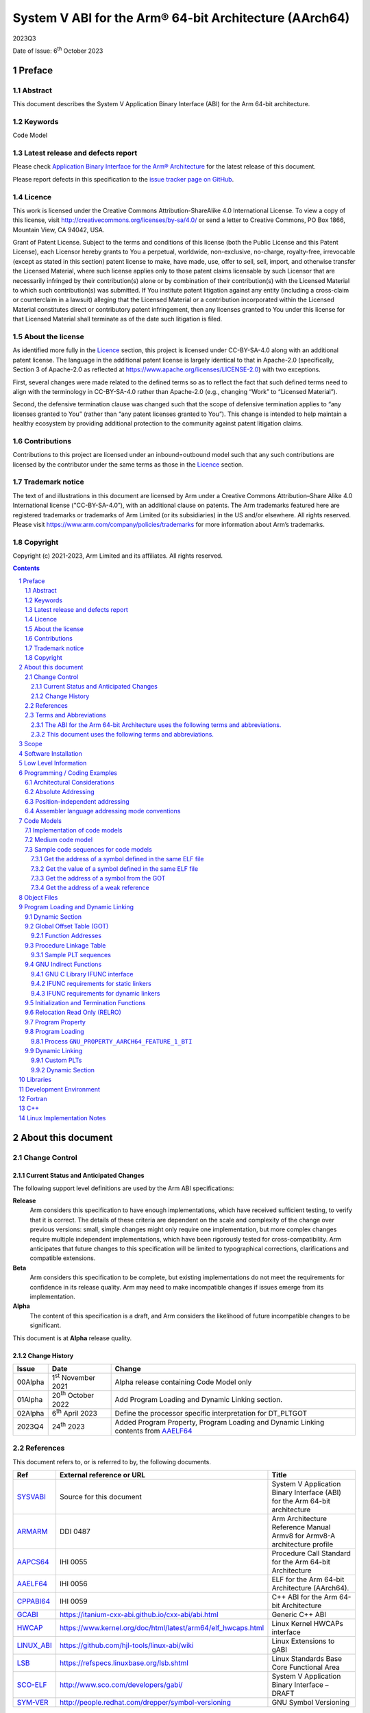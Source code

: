 ..
   Copyright (c) 2021-2023, Arm Limited and its affiliates.  All rights reserved.
   CC-BY-SA-4.0 AND Apache-Patent-License
   See LICENSE file for details

.. |release| replace:: 2023Q3
.. |date-of-issue| replace:: 6\ :sup:`th` October 2023
.. |copyright-date| replace:: 2021-2023
.. |footer| replace:: Copyright © |copyright-date|, Arm Limited and its
                      affiliates. All rights reserved.

.. _ARMARM: https://developer.arm.com/documentation/ddi0487/latest
.. _AAPCS64: https://github.com/ARM-software/abi-aa/releases
.. _AAELF64: https://github.com/ARM-software/abi-aa/releases
.. _CPPABI64: https://developer.arm.com/docs/ihi0059/latest
.. _GCABI: https://itanium-cxx-abi.github.io/cxx-abi/abi.html
.. _LINUX_ABI: https://github.com/hjl-tools/linux-abi/wiki
.. _HWCAP: https://www.kernel.org/doc/html/latest/arm64/elf_hwcaps.html
.. _LSB: https://refspecs.linuxfoundation.org/LSB_5.0.0/LSB-Core-generic/LSB-Core-generic/book1.html
.. _SCO-ELF: http://www.sco.com/developers/gabi
.. _SYM-VER: http://www.akkadia.org/drepper/symbol-versioning
.. _SYSVABI: https://github.com/ARM-software/abi-aa/releases
.. _TLSDESC: http://www.fsfla.org/~lxoliva/writeups/TLS/paper-lk2006.pdf

System V ABI for the Arm® 64-bit Architecture (AArch64)
*******************************************************

.. class:: version

|release|

.. class:: issued

Date of Issue: |date-of-issue|

.. class:: logo

.. image::  Arm_logo_blue_RGB.svg
   :scale: 30%

.. section-numbering::

.. raw:: pdf

   PageBreak oneColumn

Preface
=======

Abstract
--------

This document describes the System V Application Binary Interface
(ABI) for the Arm 64-bit architecture.

Keywords
--------

Code Model

Latest release and defects report
---------------------------------

Please check `Application Binary Interface for the Arm® Architecture
<https://github.com/ARM-software/abi-aa>`_ for the latest
release of this document.

Please report defects in this specification to the `issue tracker page
on GitHub
<https://github.com/ARM-software/abi-aa/issues>`_.

Licence
-------

This work is licensed under the Creative Commons
Attribution-ShareAlike 4.0 International License. To view a copy of
this license, visit http://creativecommons.org/licenses/by-sa/4.0/ or
send a letter to Creative Commons, PO Box 1866, Mountain View, CA
94042, USA.

Grant of Patent License. Subject to the terms and conditions of this
license (both the Public License and this Patent License), each
Licensor hereby grants to You a perpetual, worldwide, non-exclusive,
no-charge, royalty-free, irrevocable (except as stated in this
section) patent license to make, have made, use, offer to sell, sell,
import, and otherwise transfer the Licensed Material, where such
license applies only to those patent claims licensable by such
Licensor that are necessarily infringed by their contribution(s) alone
or by combination of their contribution(s) with the Licensed Material
to which such contribution(s) was submitted. If You institute patent
litigation against any entity (including a cross-claim or counterclaim
in a lawsuit) alleging that the Licensed Material or a contribution
incorporated within the Licensed Material constitutes direct or
contributory patent infringement, then any licenses granted to You
under this license for that Licensed Material shall terminate as of
the date such litigation is filed.

About the license
-----------------

As identified more fully in the Licence_ section, this project
is licensed under CC-BY-SA-4.0 along with an additional patent
license.  The language in the additional patent license is largely
identical to that in Apache-2.0 (specifically, Section 3 of Apache-2.0
as reflected at https://www.apache.org/licenses/LICENSE-2.0) with two
exceptions.

First, several changes were made related to the defined terms so as to
reflect the fact that such defined terms need to align with the
terminology in CC-BY-SA-4.0 rather than Apache-2.0 (e.g., changing
“Work” to “Licensed Material”).

Second, the defensive termination clause was changed such that the
scope of defensive termination applies to “any licenses granted to
You” (rather than “any patent licenses granted to You”).  This change
is intended to help maintain a healthy ecosystem by providing
additional protection to the community against patent litigation
claims.

Contributions
-------------

Contributions to this project are licensed under an inbound=outbound
model such that any such contributions are licensed by the contributor
under the same terms as those in the `Licence`_ section.

Trademark notice
----------------

The text of and illustrations in this document are licensed by Arm
under a Creative Commons Attribution–Share Alike 4.0 International
license ("CC-BY-SA-4.0”), with an additional clause on patents.
The Arm trademarks featured here are registered trademarks or
trademarks of Arm Limited (or its subsidiaries) in the US and/or
elsewhere. All rights reserved. Please visit
https://www.arm.com/company/policies/trademarks for more information
about Arm’s trademarks.

Copyright
---------

Copyright (c) |copyright-date|, Arm Limited and its affiliates.  All rights reserved.

.. raw:: pdf

   PageBreak

.. contents::
   :depth: 3

.. raw:: pdf

   PageBreak

About this document
===================

Change Control
--------------

Current Status and Anticipated Changes
^^^^^^^^^^^^^^^^^^^^^^^^^^^^^^^^^^^^^^

The following support level definitions are used by the Arm ABI specifications:

**Release**
   Arm considers this specification to have enough implementations, which have
   received sufficient testing, to verify that it is correct. The details of these
   criteria are dependent on the scale and complexity of the change over previous
   versions: small, simple changes might only require one implementation, but more
   complex changes require multiple independent implementations, which have been
   rigorously tested for cross-compatibility. Arm anticipates that future changes
   to this specification will be limited to typographical corrections,
   clarifications and compatible extensions.

**Beta**
   Arm considers this specification to be complete, but existing
   implementations do not meet the requirements for confidence in its release
   quality. Arm may need to make incompatible changes if issues emerge from its
   implementation.

**Alpha**
   The content of this specification is a draft, and Arm considers the
   likelihood of future incompatible changes to be significant.

This document is at **Alpha** release quality.

Change History
^^^^^^^^^^^^^^

.. table::

 +------------+------------------------------+-------------------------------------------------------+
 | Issue      | Date                         | Change                                                |
 +============+==============================+=======================================================+
 | 00Alpha    | 1\ :sup:`st` November 2021   | Alpha release containing Code Model only              |
 +------------+------------------------------+-------------------------------------------------------+
 | 01Alpha    | 20\ :sup:`th` October 2022   | Add Program Loading and Dynamic Linking section.      |
 +------------+------------------------------+-------------------------------------------------------+
 | 02Alpha    | 6\ :sup:`th` April 2023      | Define the processor specific interpretation for      |
 |            |                              | DT_PLTGOT                                             |
 +------------+------------------------------+-------------------------------------------------------+
 | 2023Q4     | 24\ :sup:`th` 2023           | Added Program Property, Program Loading and           |
 |            |                              | Dynamic Linking contents from `AAELF64`_              |
 +------------+------------------------------+-------------------------------------------------------+

References
----------

This document refers to, or is referred to by, the following documents.

.. table::

  +-------------+--------------------------------------------------------------+-----------------------------------------------------------------------------+
  | Ref         | External reference or URL                                    | Title                                                                       |
  +=============+==============================================================+=============================================================================+
  | SYSVABI_    | Source for this document                                     | System V Application Binary Interface (ABI) for the Arm 64-bit architecture |
  +-------------+--------------------------------------------------------------+-----------------------------------------------------------------------------+
  | ARMARM_     | DDI 0487                                                     | Arm Architecture Reference Manual Armv8 for Armv8-A architecture profile    |
  +-------------+--------------------------------------------------------------+-----------------------------------------------------------------------------+
  | AAPCS64_    | IHI 0055                                                     | Procedure Call Standard for the Arm 64-bit Architecture                     |
  +-------------+--------------------------------------------------------------+-----------------------------------------------------------------------------+
  | AAELF64_    | IHI 0056                                                     | ELF for the Arm 64-bit Architecture (AArch64).                              |
  +-------------+--------------------------------------------------------------+-----------------------------------------------------------------------------+
  | CPPABI64_   | IHI 0059                                                     | C++ ABI for the Arm 64-bit Architecture                                     |
  +-------------+--------------------------------------------------------------+-----------------------------------------------------------------------------+
  | GCABI_      | https://itanium-cxx-abi.github.io/cxx-abi/abi.html           | Generic C++ ABI                                                             |
  +-------------+--------------------------------------------------------------+-----------------------------------------------------------------------------+
  | HWCAP_      | https://www.kernel.org/doc/html/latest/arm64/elf_hwcaps.html | Linux Kernel HWCAPs interface                                               |
  +-------------+--------------------------------------------------------------+-----------------------------------------------------------------------------+
  | LINUX_ABI_  | https://github.com/hjl-tools/linux-abi/wiki                  | Linux Extensions to gABI                                                    |
  +-------------+--------------------------------------------------------------+-----------------------------------------------------------------------------+
  | LSB_        | https://refspecs.linuxbase.org/lsb.shtml                     | Linux Standards Base Core Functional Area                                   |
  +-------------+--------------------------------------------------------------+-----------------------------------------------------------------------------+
  | SCO-ELF_    | http://www.sco.com/developers/gabi/                          | System V Application Binary Interface – DRAFT                               |
  +-------------+--------------------------------------------------------------+-----------------------------------------------------------------------------+
  | SYM-VER_    | http://people.redhat.com/drepper/symbol-versioning           | GNU Symbol Versioning                                                       |
  +-------------+--------------------------------------------------------------+-----------------------------------------------------------------------------+

Terms and Abbreviations
-----------------------

The ABI for the Arm 64-bit Architecture uses the following terms and abbreviations.
^^^^^^^^^^^^^^^^^^^^^^^^^^^^^^^^^^^^^^^^^^^^^^^^^^^^^^^^^^^^^^^^^^^^^^^^^^^^^^^^^^^

A32
   The instruction set named Arm in the Armv7 architecture; A32 uses 32-bit
   fixed-length instructions.

A64
   The instruction set available when in AArch64 state.

AAPCS64
   Procedure Call Standard for the Arm 64-bit Architecture (AArch64)

AArch32
   The 32-bit general-purpose register width state of the Armv8 architecture,
   broadly compatible with the Armv7-A architecture.

AArch64
   The 64-bit general-purpose register width state of the Armv8 architecture.

ABI
   Application Binary Interface:

   1. The specifications to which an executable must conform in order to
      execute in a specific execution environment. For example, the
      *Linux ABI for the Arm Architecture*.

   2. A particular aspect of the specifications to which independently
      produced relocatable files must conform in order to be
      statically linkable and executable.  For example, the CPPABI64

Arm-based
   ... based on the Arm architecture ...

Floating point
   Depending on context floating point means or qualifies: (a) floating-point
   arithmetic conforming to IEEE 754 2008; (b) the Armv8 floating point
   instruction set; (c) the register set shared by (b) and the Armv8 SIMD
   instruction set.

Q-o-I
   Quality of Implementation – a quality, behavior, functionality, or
   mechanism not required by this standard, but which might be provided
   by systems conforming to it.  Q-o-I is often used to describe the
   toolchain-specific means by which a standard requirement is met.

SIMD
   Single Instruction Multiple Data – A term denoting or qualifying:
   (a) processing several data items in parallel under the control of one
   instruction; (b) the Arm v8 SIMD instruction set: (c) the register set
   shared by (b) and the Armv8 floating point instruction set.

SIMD and floating point
   The Arm architecture’s SIMD and Floating Point architecture comprising
   the floating point instruction set, the SIMD instruction set and the
   register set shared by them.

SVE
   The Arm architecture's Scalable Vector Extension.

T32
   The instruction set named Thumb in the Armv7 architecture; T32 uses
   16-bit and 32-bit instructions.

VG
   The number of 64-bit “vector granules” in an SVE vector; in other words,
   the number of bits in an SVE vector register divided by 64.

ILP32
   SysV-like data model where int, long int and pointer are 32-bit

LP64
   SysV-like data model where int is 32-bit, but long int and pointer are 64-bit.

LLP64
   Windows-like data model where int and long int are 32-bit, but long long int and pointer are 64-bit.

This document uses the following terms and abbreviations.
^^^^^^^^^^^^^^^^^^^^^^^^^^^^^^^^^^^^^^^^^^^^^^^^^^^^^^^^^

SysV
   Unix System V. A variant of the Unix Operating System. Although
   this specification refers to SysV, many other operating systems,
   such as Linux or BSD use similar conventions.

Platform
   A program execution environment such as that defined by an
   operating system or run- time environment. A platform defines the
   specific variant of the ABI and may impose additional
   constraints. Linux is a platform in this sense.

More specific terminology is defined when it is first used.

.. raw:: pdf

   PageBreak

Scope
=====

Except where otherwise stated the AArch64 System V ABI follows the
base ABI documents in `ABI for the Arm 64 bit architecture <https://github.com/ARM-software/abi-aa#abi-for-the-arm-64-bit-architecture>`_. The AArch64 System V ABI
documents the places where divergence exists with respect to the base
ABI and attempts to act as a unifying document to cover information in
a variety of places that is of relevance to a System V implementation.

.. raw:: pdf

   PageBreak oneColumn

Software Installation
=====================

This document does not describe the software installation on an
AArch64 system.

.. raw:: pdf

   PageBreak oneColumn

Low Level Information
=====================

Not available for this Alpha release.

.. raw:: pdf

   PageBreak oneColumn

Programming / Coding Examples
=============================

Architectural Considerations
----------------------------

The AArch64 architecture does not allow for instructions to encode
arbitrary 64 bit constants in a single instructions. Immediates or
constants need to be constructed by a sequence of instructions that
are defined in the Arm Architecture Reference Manual Armv8, for
Armv8-A architecture profile [`ARMARM`_]. Most instructions accept
restricted immediate forms, the details of which are beyond the scope
of this document. Given the range of immediates and offsets accepted
by various instructions, programming on this architecture lends itself
to a set of code models that define a set of constraints to allow an
efficient mapping of a program to a set of machine instructions. In
the following section we document the code sequences for memory
addressing; and in effect document the various memory models produced
for the architecture.

Absolute Addressing
-------------------

Absolute addressing means that the virtual addresses of instructions
and statically allocated data are known at static link time. To
execute properly the object must be loaded at the virtual address
specified by the static linker. Critically this means that the static
linker can embed these fixed, absolute addresses into the read-only,
shareable code, rather than requiring run-time relocation via a Global
Offset Table (GOT). Absolute addressing does not mean that PC-relative
addressing cannot be used, if that is the most efficient way to
generate an absolute address within the limits supported by the model.

Absolute addressing is suitable for most bare-metal code, including
the Linux kernel, as well as for normal GNU/Linux executables which –
while dynamically linked – are loaded at a fixed address.

Position-independent addressing
-------------------------------

In position-independent code (PIC) the virtual addresses of
instructions and static data are not known until dynamic link
time.

The PIC model depends on an offset, known at static link time between
a read-only dynamic relocation free executable segment and a
read-write segment containing dynamic relocations. Code in the
executable segment accesses data in the read-write segment via
PC-relative addressing modes. PIC is typically used when building
dynamic shared objects, where references to external variables must
use indirect references via a static linker created global offset
table (GOT).

A GOT generating relocation is used to inform the static
linker to create the GOT entry. The address of symbol definitions that
cannot be pre-empted at dynamic link time can have their address
taken so no GOT generating relocation is required.

PIC can also be used to build position-independent executables. A
variant of PIC called PIE (position-independent executable) can be
used to build an executable. PIE assumes that global symbols cannot be
pre-empted, which means that an indirection via the GOT is not needed.

Assembler language addressing mode conventions
----------------------------------------------

The assembler examples in this document make use of operators to
modify the addressing mode used to form the immediate value of the
instruction.

The tables below describe the assembler operators that can be used to
alter the relocation directive emitted by the assembler. The typical
syntax is of the form ``#:<operator>:<symbol name>``

.. table:: Absolute operators

  +-----------------------+-------------+----------------------------+
  | Operator              | Instruction | Relocation                 |
  +=======================+=============+============================+
  | ``lo12``              | ``add``     | R_AARCH64_ADD_ABS_LO12_NC  |
  +-----------------------+-------------+----------------------------+
  | ``lo12``              | ``ldr,str`` | R_AARCH64_LDST_ABS_LO12_NC |
  +-----------------------+-------------+----------------------------+
  | ``abs_g0``            | ``mov[nz]`` | R_AARCH64_MOVW_UABS_G0     |
  +-----------------------+-------------+----------------------------+
  | ``abs_g0_s``          | ``mov[nz]`` | R_AARCH64_MOVW_SABS_G0     |
  +-----------------------+-------------+----------------------------+
  | ``abs_g0_nc``         | ``movk``    | R_AARCH64_MOVW_UABS_G0_NC  |
  +-----------------------+-------------+----------------------------+
  | ``abs_g1``            | ``mov[nz]`` | R_AARCH64_MOVW_UABS_G1     |
  +-----------------------+-------------+----------------------------+
  | ``abs_g1_s``          | ``mov[nz]`` | R_AARCH64_MOVW_SABS_G1     |
  +-----------------------+-------------+----------------------------+
  | ``abs_g1_nc``         | ``movk``    | R_AARCH64_MOVW_UABS_G1_NC  |
  +-----------------------+-------------+----------------------------+
  | ``abs_g2``            | ``mov[nz]`` | R_AARCH64_MOVW_UABS_G2     |
  +-----------------------+-------------+----------------------------+
  | ``abs_g2_s``          | ``mov[nz]`` | R_AARCH64_MOVW_SABS_G2     |
  +-----------------------+-------------+----------------------------+
  | ``abs_g2_nc``         | ``movk``    | R_AARCH64_MOVW_UABS_G2_NC  |
  +-----------------------+-------------+----------------------------+
  | ``abs_g3``            | ``mov[nz]`` | R_AARCH64_MOVW_UABS_G3     |
  +-----------------------+-------------+----------------------------+

.. table:: Position-independent operators

  +-----------------------+-------------+-------------------------------+
  | Operator              | Instruction | Relocation                    |
  +=======================+=============+===============================+
  | (no operator)         | ``adrp``    | R_AARCH64_ADR_PREL_PG_HI21    |
  +-----------------------+-------------+-------------------------------+
  | ``pg_hi21``           | ``adrp``    | R_AARCH64_ADR_PREL_PG_HI21    |
  +-----------------------+-------------+-------------------------------+
  | ``pg_hi21_nc``        | ``adrp``    | R_AARCH64_ADR_PREL_PG_HI21_NC |
  +-----------------------+-------------+-------------------------------+
  | (no operator)         | ``adr``     | R_AARCH64_ADR_PREL_LO21       |
  +-----------------------+-------------+-------------------------------+
  | ``prel_g0``           | ``mov[nz]`` | R_AARCH64_MOVW_PREL_G0        |
  +-----------------------+-------------+-------------------------------+
  | ``prel_g0_nc``        | ``movk``    | R_AARCH64_MOVW_PREL_G0_NC     |
  +-----------------------+-------------+-------------------------------+
  | ``prel_g1``           | ``mov[nz]`` | R_AARCH64_MOVW_PREL_G1        |
  +-----------------------+-------------+-------------------------------+
  | ``prel_g1_nc``        | ``movk``    | R_AARCH64_MOVW_PREL_G1_NC     |
  +-----------------------+-------------+-------------------------------+
  | ``prel_g2``           | ``mov[nz]`` | R_AARCH64_MOVW_PREL_G2        |
  +-----------------------+-------------+-------------------------------+
  | ``prel_g2_nc``        | ``movk``    | R_AARCH64_MOVW_PREL_G2_NC     |
  +-----------------------+-------------+-------------------------------+
  | ``prel_g3``           | ``mov[nz]`` | R_AARCH64_MOVW_PREL_G3        |
  +-----------------------+-------------+-------------------------------+

.. table:: GOT operators

  +-----------------------+-------------+-------------------------------+
  | Operator              | Instruction | Relocation                    |
  +=======================+=============+===============================+
  | ``got``               | ``adrp``    | R_AARCH64_ADR_GOT_PAGE        |
  +-----------------------+-------------+-------------------------------+
  | ``got_lo12``          | ``ldr``     | R_AARCH64_LD64_GOT_LO12_NC    |
  +-----------------------+-------------+-------------------------------+
  | ``gotoff_g0_nc``      | ``movk``    | R_AARCH64_MOVW_GOTOFF_G0_NC   |
  +-----------------------+-------------+-------------------------------+
  | ``gotoff_g1``         | ``mov[nz]`` | R_AARCH64_MOVW_GOTOFF_G1      |
  +-----------------------+-------------+-------------------------------+
  | ``gotoff_lo15``       | ``ldr``     | R_AARCH64_LD64_GOTOFF_LO15    |
  +-----------------------+-------------+-------------------------------+
  | ``gotpage_lo15``      | ``ldr``     | R_AARCH64_LD64_GOTPAGE_LO15   |
  +-----------------------+-------------+-------------------------------+

.. note::

   ``#:got:src`` refers to the GOT slot for the symbol ``src``

   ``#:got_lo12:src`` refers to the lower 12 bits of the
   address of the GOT slot for the symbol ``src``.

   The assembler instruction ``adrp xn, __GLOBAL_OFFSET_TABLE__``
   finds the address of the 4KiB page containing the start of the
   ``.got`` section. More details can be found in Global Offset Table
   (GOT).

   ``#:gotpage_lo15:src`` is a 15-bit offset into the page containing
   the GOT entry for ``src``.

   ``#:gotoff_lo15:src`` - This refers to the 15 bit offset from the
   start of the GOT.

.. table:: TLS operators

  +-----------------------+-------------+---------------------------------------+
  | Operator              | Instruction | Relocation                            |
  +=======================+=============+=======================================+
  | ``gottprel_g0_nc``    | ``movk``    | R_AARCH64_TLSIE_MOVW_GOTTPREL_G0_NC   |
  +-----------------------+-------------+---------------------------------------+
  | ``gottprel_g1``       | ``mov[nz]`` | R_AARCH64_TLSIE_MOVW_GOTTPREL_G1      |
  +-----------------------+-------------+---------------------------------------+
  | ``tlsgd``             | ``adrp``    | R_AARCH64_TLSGD_ADR_PAGE21            |
  +-----------------------+-------------+---------------------------------------+
  | ``tlsgd``             | ``adr``     | R_AARCH64_TLSGD_ADR_PREL21            |
  +-----------------------+-------------+---------------------------------------+
  | ``tlsgd_lo12``        | ``add``     | R_AARCH64_TLSGD_ADD_LO12_NC           |
  +-----------------------+-------------+---------------------------------------+
  | ``tlsgd_g0_nc``       | ``movk``    | R_AARCH64_TLSGD_MOVW_G0_NC            |
  +-----------------------+-------------+---------------------------------------+
  | ``tlsgd_g1``          | ``mov[nz]`` | R_AARCH64_TLSGD_MOVW_G1               |
  +-----------------------+-------------+---------------------------------------+
  | ``tlsdesc``           | ``adrp``    | R_AARCH64_TLSDESC_ADR_PAGE21          |
  +-----------------------+-------------+---------------------------------------+
  | ``tlsdesc``           | ``adr``     | R_AARCH64_TLSDESC_ADR_PREL21          |
  +-----------------------+-------------+---------------------------------------+
  | ``tlsdesc_lo12``      | ``ldr``     | R_AARCH64_TLSDESC_LD64_LO12           |
  +-----------------------+-------------+---------------------------------------+
  | ``tlsldm``            | ``adrp``    | R_AARCH64_TLSLD_ADR_PAGE21            |
  +-----------------------+-------------+---------------------------------------+
  | ``tlsldm``            | ``adr``     | R_AARCH64_TLSLD_ADR_PREL21            |
  +-----------------------+-------------+---------------------------------------+
  | ``tlsldm_lo12_nc``    | ``add``     | R_AARCH64_TLSLD_ADD_LO12_NC           |
  +-----------------------+-------------+---------------------------------------+
  | ``dtprel_lo12``       | ``add``     | R_AARCH64_TLSLD_ADD_DTPREL_LO12       |
  +-----------------------+-------------+---------------------------------------+
  | ``dtprel_lo12``       | ``ldr``     | R_AARCH64_TLSLD_LDST64_DTPREL_LO12    |
  +-----------------------+-------------+---------------------------------------+
  | ``dtprel_lo12_nc``    | ``add``     | R_AARCH64_TLSLD_ADD_DTPREL_LO12_NC    |
  +-----------------------+-------------+---------------------------------------+
  | ``dtprel_lo12_nc``    | ``ldr``     | R_AARCH64_TLSLD_LDST64_DTPREL_LO12_NC |
  +-----------------------+-------------+---------------------------------------+
  | ``dtprel_g0``         | ``mov[nz]`` | R_AARCH64_TLSLD_MOVW_DTPREL_G0        |
  +-----------------------+-------------+---------------------------------------+
  | ``dtprel_g0_nc``      | ``movk``    | R_AARCH64_TLSLD_MOVW_DTPREL_G0_NC     |
  +-----------------------+-------------+---------------------------------------+
  | ``dtprel_g1``         | ``mov[nz]`` | R_AARCH64_TLSLD_MOVW_DTPREL_G1        |
  +-----------------------+-------------+---------------------------------------+
  | ``dtprel_g1_nc``      | ``movk``    | R_AARCH64_TLSLD_MOVW_DTPREL_G1_NC     |
  +-----------------------+-------------+---------------------------------------+
  | ``dtprel_g2``         | ``mov[nz]`` | R_AARCH64_TLSLD_MOVW_DTPREL_G2        |
  +-----------------------+-------------+---------------------------------------+
  | ``tlsdesc_off_g0_nc`` | ``movk``    | R_AARCH64_TLSDESC_OFF_G0_NC           |
  +-----------------------+-------------+---------------------------------------+
  | ``tlsdesc_off_g1``    | ``mov[nz]`` | R_AARCH64_TLSDESC_OFF_G1              |
  +-----------------------+-------------+---------------------------------------+
  | ``gottprel``          | ``adrp``    | R_AARCH64_TLSIE_ADR_GOTTPREL_PAGE21   |
  +-----------------------+-------------+---------------------------------------+
  | ``gottprel_lo12``     | ``ldr``     | R_AARCH64_TLSIE_LD64_GOTTPREL_LO12_NC |
  +-----------------------+-------------+---------------------------------------+
  | ``tprel``             | ``add``     | R_AARCH64_TLSLE_ADD_TPREL_LO12        |
  +-----------------------+-------------+---------------------------------------+
  | ``tprel_lo12``        | ``add``     | R_AARCH64_TLSLE_ADD_TPREL_LO12        |
  +-----------------------+-------------+---------------------------------------+
  | ``tprel_lo12``        | ``ldr``     | R_AARCH64_TLSLE_LDST64_TPREL_LO12     |
  +-----------------------+-------------+---------------------------------------+
  | ``tprel_hi12``        | ``add``     | R_AARCH64_TLSLE_ADD_TPREL_HI12        |
  +-----------------------+-------------+---------------------------------------+
  | ``tprel_lo12_nc``     | ``add``     | R_AARCH64_TLSLE_ADD_TPREL_LO12_NC     |
  +-----------------------+-------------+---------------------------------------+
  | ``tprel_lo12_nc``     | ``ldr``     | R_AARCH64_TLSLE_LDST64_TPREL_LO12_NC  |
  +-----------------------+-------------+---------------------------------------+
  | ``tprel_g2``          | ``mov[nz]`` | R_AARCH64_TLSLE_MOVW_TPREL_G2         |
  +-----------------------+-------------+---------------------------------------+
  | ``tprel_g1``          | ``mov[nz]`` | R_AARCH64_TLSLE_MOVW_TPREL_G1         |
  +-----------------------+-------------+---------------------------------------+
  | ``tprel_g1_nc``       | ``movk``    | R_AARCH64_TLSLE_MOVW_TPREL_G1_NC      |
  +-----------------------+-------------+---------------------------------------+
  | ``tprel_g0``          | ``mov[nz]`` | R_AARCH64_TLSLE_MOVW_TPREL_G0         |
  +-----------------------+-------------+---------------------------------------+
  | ``tprel_g0_nc``       | ``movk``    | R_AARCH64_TLSLE_MOVW_TPREL_G0_NC      |
  +-----------------------+-------------+---------------------------------------+

.. note::

   Relocations are defined in AAELF64_.

.. raw:: pdf

   PageBreak oneColumn

Code Models
===========

The AArch64 A64 instruction set has a number of features and
constraints which make it desirable to use different code models for
different sizes of executable or dynamic shared object, to improve
performance and reduce static code size. The relevant constraints are:

* The LDR (literal) and ADR instructions generate a PC-relative address
  with a range of +/- 1MiB.

* The ADRP instruction generates a PC-relative, page aligned address
  with a range of +/- 4GiB (where page = 4KiB).

* The LDR and STR instructions accept a 12-bit unsigned immediate
  offset, scaled by the access size.

* The B and BL instructiond have a range of +/-128MiB. This is
  typically used for function / procedure calls.

* A series of MOVZ and up to 3 MOVK instructions can be used to
  construct a 64-bit value.

* Static linkers may insert a veneer (a sequence of instructions) to
  implement a relocated B or BL to a destination further away than the
  +/-128MiB range. The size of executable sections must be limited to
  127 MiB to leave space for veneers to be inserted after the section.

* The relative data relocations R_AARCH64_PLT32 and R_AARCH64_PREL32
  have a range of +/-2GiB.

The code models assume that an executable or shared library use an ELF
file layout similar to the diagram below.

.. _Illustrative ELF file layout:

.. rubric:: Illustrative ELF file layout

.. figure:: sysvabi64-elf-layout.svg
   :scale: 35%

The table below identifies the code models that have been defined,
along with the assumptions that the code model may make.

.. table:: Code Models

  +--------+----------------+----------------+------------------------+
  | Code   | Max text       | Max combined   | Additional GOT         |
  | Model  | segment size   | span of text   | restrictions           |
  |        |                | and data       |                        |
  |        |                | segments       |                        |
  +========+================+================+========================+
  | tiny   | 1 MiB          | 1 Mib          | none                   |
  |        |                |                |                        |
  +--------+----------------+----------------+------------------------+
  | small  | 2GiB           | 4 GiB          | pic: got size < 32 KiB |
  |        |                |                +------------------------+
  |        |                |                | PIC: none              |
  +--------+----------------+----------------+------------------------+
  | medium | 2GiB           | no restriction | pic: got size < 32 KiB |
  |        |                |                +------------------------+
  |        |                |                | PIC: none              |
  +--------+----------------+----------------+------------------------+
  | large  | 2GiB           | no restriction | max distance from text |
  |        |                |                | to GOT < 4 GiB         |
  |        |                |                |                        |
  |        |                |                |                        |
  +--------+----------------+----------------+------------------------+

.. note::

  1. The max segment size columns describes the total span of the
  statically allocated content. It says nothing about the base address
  of the program or shared object, which may be located anywhere
  within the AArch64 virtual address space.

  2. The definition of the text segment includes the shareable PLT,
  code and read-only data sections. If the components of text segment
  are in separate consecutive ELF segments then the text segment is
  the maximum combined span of the ELF segments.

  3. The data segment contains the statically defined, writable,
  per-process data sections. In all models dynamically allocated data
  and stack can make use of the full virtual address space, dependent
  on operating system addressing limits. If the components are in
  separate ELF segments, the data segment is the maximum combined span
  of the ELF segments.

  4. The code models assume the text and data segments are consecutive
  in virtual memory with only padding for segment alignment between
  them. Programs that have significant separation between the code and
  data segments must take this extra distance into account in the max
  combined span of text and data segments.

  5. The text segment maximum size is limited to 2GiB by
  R_AARCH64_PLT32 relocations from ``.eh_frame`` sections.

  6. While designing the code models it was estimated that only 2.6%
  of load modules (executables and dynamic shared objects) have a max
  text segment size greater than 1MiB; the rest would all fit into the
  tiny model. However to avoid build option changes, it is recommended
  that the small model should be the default, with an explicit option
  to select the tiny model.

  7. Executables and shared objects may be linked dynamically with other
  shared objects which use a different code model.

  8. Linking of relocatable objects of different code models is possible
  as is linking of PIC/PIE and non-PIC relocatable objects. The result
  of the combination is always the most limited model. For example the
  combination of a tiny code model PIC object and small code model
  non-PIC object is a tiny non-PIC executable.

  9. The large code model is aimed at programs with large amounts of
  read-write data, not large amounts or sparsely placed code.

Implementation of code models
-----------------------------

The convention for command-line option to select code model is
``-mcmodel=<model>`` where code model is one of ``tiny``, ``small``,
``medium`` or ``large``.

The convention for command-line option to select position-independent
code is ``-fpic`` for pic ``-fPIC`` for PIC. When compiling for an
executable ``-fpie`` and ``-fPIE`` have the same GOT size limitations
as ``-fpic`` and ``-fPIC`` respectively.

Not all compilers will implement all of the code models. The table
below describes the implementation status of code models for two
open-source compilers.

.. table:: Code Model Support

  +--------+----------------+----------------+
  | Code   | GCC 11         | Clang 12.0     |
  | Model  |                |                |
  +========+================+================+
  | tiny   | yes            | yes            |
  |        |                |                |
  +--------+----------------+----------------+
  | small  | pic and PIC    | pic and PIC    |
  |        | implemented    | accepted but   |
  |        |                | PIC used       |
  +--------+----------------+----------------+
  | medium | pic and PIC    | pic and PIC    |
  |        | proposed       | proposed       |
  |        |                |                |
  +--------+----------------+----------------+
  | large  | no-pic support | no-pic support |
  |        |                |                |
  |        |                |                |
  |        |                |                |
  +--------+----------------+----------------+


Medium code model
-----------------

The medium code model is suitable for programs that do not have large amounts
of executable code, but do contain large static data objects. The medium code
model separates data into small data and large data. Small data is addressed
in the same way as the small code model, with the same maximum size
restrictions as the small code model. Large data is addressed via the GOT and
does not have a maximum size limit.

Data is defined as large data if any of the following are true:

- The data is >= 64 KiB in size.
- The data is of unknown size.
- The data will be represented by an unallocated common block, described by a
  ``SHN_COMMON`` symbol.

All other data is small data.

Large data is placed in sections with an ``l`` prefix, for example ``.lbss``,
``.ldata`` and ``.lrodata``. Both small and large RELRO data are placed in
``.data.rel.ro`` as many loaders only support one ``PT_GNU_RELRO`` program
header. At static link time the large data sections must be placed after all
small data sections. If it is the last small data section, the static linker
allocates storage for ``SHN_COMMON`` symbols at the end of the ``bss``
section. Otherwise they are allocated in ``lbss``.

Sample code sequences for code models
-------------------------------------

The following section provide some sample code sequences for
addressing static data. The samples are provided to illustrate the
effects on code-generation of the code-models.

Get the address of a symbol defined in the same ELF file
^^^^^^^^^^^^^^^^^^^^^^^^^^^^^^^^^^^^^^^^^^^^^^^^^^^^^^^^

Code that is not position-independent may use the absolute address of
the symbol. Code that is position-independent may use a pc-relative
offset to the symbol if the definition of the symbol is not
pre-emptible. If the symbol is pre-emptible the address must be loaded
from the GOT.

PC-relative offset of +/- 1 MiB. Suitable for tiny code model.

.. code-block:: asm

    adr x0, var

PC-relative offset of +/- 4 GiB. Suitable for small/medium code model.

.. code-block:: asm

    adrp x0, var
    add x0, x0, #:lo12: var

PC-relative offset not within +/- 4 GiB. Suitable for large symbols in
the medium code model.

.. code-block:: asm

    adrp x0, :got: var
    ldr x0, [x0, :got_lo12: var]

Absolute load of a literal, where the literal is within 1
MiB. Suitable for large code model if the literal is defined within
the same section as the code.

.. code-block:: asm

    ldr x0, .L0
  .L0
    .xword var

Absolute using a load of a literal where the literal is within 4
GiB. Suitable for the large code model.

.. code-block:: asm

    adrp x0, .L0
    ldr x0, [x0, #:lo12: .L0]
  .L0
    .xword var

Absolute using 4 instructions. Suitable for the large code model.

.. code-block:: asm

    movz    x0, # :abs_g0_nc: var
    movk    x1, # :abs_g1_nc: var
    movk    x2, # :abs_g2_nc: var
    movk    x3, # :abs_g3: var

Get the value of a symbol defined in the same ELF file
^^^^^^^^^^^^^^^^^^^^^^^^^^^^^^^^^^^^^^^^^^^^^^^^^^^^^^

In the general case one of the sequences above is used to get the
address. A load instruction can then be used to obtain the value. In
some cases the add can be folded into the load.

PC-relative offset of +/- 4 GiB. Suitable for the small/medium code model.

.. code-block:: asm

    adrp x0, var
    ldr x0, [x0, #:lo12:var]


Get the address of a symbol from the GOT
^^^^^^^^^^^^^^^^^^^^^^^^^^^^^^^^^^^^^^^^

All of GOT is within 1 MiB. Suitable for the tiny code model.

.. code-block:: asm

    ldr x0, :got: var

Base of GOT is within 4 GiB, GOT size is < 32 KiB. Suitable for pic.

.. code-block:: asm

    adrp x0, :got: __GLOBAL_OFFSET_TABLE__
    ldr x0, [x0, # :gotpage_lo15: var]

All of GOT is within 4 GiB, GOT size is >= 32 KiB. Suitable for PIC.

.. code-block:: asm

    adrp x0, :got: var
    ldr x0, [x0, # :got_lo12: var]

Get the address of a weak reference
^^^^^^^^^^^^^^^^^^^^^^^^^^^^^^^^^^^

An undefined weak reference resolves to 0. In the general case it is
not possible to give an offset that when added to the PC will result
in 0. To get the address of a weak reference the compiler can use a
load from literal or acccess the address via a GOT entry, which will
evaluate to 0 if the symbol is undefined.

.. raw:: pdf

   PageBreak oneColumn

Object Files
============

These follow the AAELF64_ base definition from Arm.

.. raw:: pdf

   PageBreak oneColumn

Program Loading and Dynamic Linking
===================================

The system works on creating a program/process image by logically
copying or mapping the program image from storage into a virtual
memory segment. In most systems with demand paging, when the actual
page is mapped into physical memory depends on the execution behaviour
of the program and the working set that it requires for its correct
execution. To minimize the number of such reads from the physical
medium containing the program, executables and shared objects must
have loadable program segments whose file offsets and virtual
addresses are congruent modulo the page size.

Since the architecture supports a maximum page size of 64KiB the page
size should be set to 64KiB for compatibility with systems that use
64KiB pages. There are a number of optimizations that can be
applied to save space.

 * The first page of text contains the ELF header, program header
   information and other information from the ELF file.

 * The last page of text contains parts of the first page of data.

 * The first data page has a copy of the last page of text.

 * The last data page may contain file information not relevant to the
   current process.

The underlying operating system typically adjusts access permissions
to these regions *as if* each segment were complete and
separate. Typically the regions of the file holding the last page of
the text segment and the first page of the data segment will be mapped
twice at two different virtual addresses, one for mapping as code and
the other for mapping as data.

Shared objects are always built with a base virtual address of 0,
while executables with an ELF ``e_type`` of ``ET_EXEC`` are built with
a fixed virtual address. The underlying operating system maps shared
objects at different virtual addresses, utilizing the fact that the
code and data addressing within such a shared object is
position-independent. The position independence relies on the
principle that the offset between loadable program segments is fixed
at static link time. This permits code to access data in another
loadable program segment using a pc-relative offset that will not
change at run time.

Program segments for executables built with a fixed virtual address
have to be mapped identically to the virtual addresses used to create
the executable file.

Position-independent executables are mapped in the same way as shared
objects. They have an ELF ``e_type`` of ``ET_DYN``.

Dynamic Section
---------------

The dynamic section entries allow information to be passed between the
static linker and the dynamic linker. There are a number of entries
that help locate various dynamic relocation tables and other aspects
that are architecture independent.

The generic dynamic tags are defined in SCO-ELF_ Dynamic Section.

The AArch64 specific dynamic tags are defined in AAELF64_ Dynamic
Section.

The generic tag ``DT_PLTGOT`` has a processor specific
implementation. On AArch64 it is defined to be the address of the
``.got.plt`` section.

Global Offset Table (GOT)
-------------------------

Position-independent code cannot, in general, contain absolute (fixed)
virtual addresses. Global offset tables hold absolute addresses in
private data, thus making the addresses available without compromising
the position-independence and shareability of a program's text
segment. A program references its global offset table using
position-independent addressing and extracts the absolute values from
it, thereby redirecting position-independent references to their
actual locations.

The global offset table (GOT) is created by the static linker in
response to GOT generating relocations. See AAELF64_ Relocation
operations for more information.

AArch64 splits the global offset table (GOT) into two sections:

 * ``.got.plt`` for code addresses accessed only from the Procedure Linkage
   Table (PLT).

 * ``.got`` all other addresses and offsets.

Both the ``.got`` and ``.got.plt`` sections are aligned to a minimum
of 8 bytes. They both contain 8-byte sized entries.

If a position-independent program requires direct access to the
absolute address of a symbol, that symbol will have a GOT
entry. Because the executable and shared objects have their own
independent GOTs, a symbol's address may appear in several tables. The
dynamic linker processes all of the relocations in the ``.got``
section before giving control to any code in the process image, thus
ensuring the absolute addresses are available during execution. Code
in the process that runs as part of a GNU indirect function resolver
is an exception to this rule. See `GNU Indirect Functions`_ for the
restrictions on what addresses can be accessed from a resolver
function.

In some dynamic linkers the ``.got`` section's first entry (number
zero) is reserved to hold the address of the dynamic structure,
referenced with the linker defined symbol ``_DYNAMIC``. The dynamic
linker in versions of glibc prior to version 2.35 use this address to
find its own dynamic structure without having yet processed their own
relocation entries. Static linkers wishing to build versions of glibc
older than 2.35 will need to define ``_DYNAMIC``.

AArch64 entries one and two in the ``.got.plt`` are reserved for the
dynamic linker.

For AArch64 the linker defined ``_GLOBAL_OFFSET_TABLE_`` symbol should
be the address of the first global offset table entry in the ``.got``
section.

See `Sample code sequences for code models`_ for code model for
examples of how to access the ``.got``.

Function Addresses
^^^^^^^^^^^^^^^^^^

Direct function calls are those where the name of the called function
is known at compile time. The PC-relative direct branch instructions
may be used for all direct function calls, whether absolute or
position-independent.

Indirect function calls are those where the address of the function is
in a pointer. Appropriate code is used to load the value of the
pointer into a register, as for other data, and then an indirect
branch instruction is used with the register as an operand to the
instruction.

In statically linked code the address of a function is always its real
address. However in dynamically linked environments references to the
address of a function from an executable file and its shared objects
might not resolve to the same value.

References from within shared objects to a function address will
normally be resolved by the dynamic linker to the virtual address of
the function itself.

References from within a non-position-independent executable file to a
function address defined in a shared object will normally be resolved
by the static linker to the address of the `Procedure Linkage Table`_
(PLT) entry for that function within the executable file. If the
address is in a writable location the linker may use a dynamic
relocation instead.

When both shared objects and a non-position-independent executable use
the address of a function both the shared library and the application
must use the same address for the functions in order for address
comparisons to work as expected. If the static linker uses a PLT entry
for a function as the address for a function then it must place the
address of the PLT for the function in the dynamic symbols table entry
for the function. This will result in a dynamic symbol table entry
with a section index of ``SHN_UNDEF``, a type ``STT_FUNC`` and a
non-zero ``st_value``. A reference to this symbol will be resolved by
the dynamic linker to the address PLT for the function in the
executable.

The ``R_<CLS>_JUMP_SLOT`` relocations defined in AAELF64_ are
associated with PLT entries. These entries are used for direct
function calls rather than for references to function addresses. These
relocations do not use the special symbol value described
above. Otherwise a very tight endless loop would result.

In a position-independent executable all non-local function addresses
are accessed via the GOT so no indirection via the PLT entry is
necessary.

Shared objects may implement direct function calls to non-pre-emptable
symbols using a direct branch instruction. A static linker will
consider a symbol not pre-emptable if:

 * The symbol has ``STB_LOCAL`` binding.

 * The symbol has a symbol visibility that is not ``STV_DEFAULT``.

 * The symbol has been given the ``local`` symbol version, defined in
   SYM-VER_.

 * The static linker adds the dynamic tag ``DT_FLAGS`` with the
   ``DF_SYMBOLIC`` flag set. This makes all symbols non-pre-emptable.

 * Some other implementation defined linker feature such as
   ``--dynamic-list`` is used.

Shared objects must indirect all function calls to pre-emptable
symbols through the static linker created Procedure Linkage Table.

Procedure Linkage Table
-----------------------

Much as the global offset table (GOT) redirects position-independent
address calculations to absolute locations, the Procedure Linkage
Table (PLT) redirects position-independent function calls to absolute
locations. The static linker cannot resolve execution transfers (such
as function calls) from one executable or shared object to
another. Consequently, the static linker arranges to have the program
transfer control to entries in the PLT. In the AArch64 architecture,
PLTs reside in the shared text segment, but they in turn use addresses
in the per-process global offset table section ``.got.plt``. The
dynamic linker determines the destinations' absolute addresses and
modifies the global offset table entry accordingly. The dynamic linker
can thus redirect the entries without compromising the
position-independence and shareability of the program's
text. Executable files and shared objects have their own separate
procedure linkage tables. The same procedure linkage table format is
used for both executables and shared objects.

Following the steps below, the dynamic linker and the program
cooperate to resolve symbolic references to functions through the
procedure linkage table and the global offset table.

 * When first creating the memory image of the program, the dynamic
   linker sets the second and the third entries in the ``.got.plt``
   table to special values. The steps below explain more about these
   values.

 * Each shared object file in the process image has its own PLT, and
   control transfers to a PLT entry only from within the same ELF
   module.

 * For illustration, assume the program calls ``name1``, which
   transfers control to the Nth PLT entry in ``PLT[N]``. If the order
   of the non-reserved entries in the ``.got.plt`` match the order of
   the entries in the PLT then ``PLT[N]`` will be ``.got.plt[N + 3]``
   as there are 3 reserved entries.

 * The ``PLT[N]`` entry loads the address of the ``.got.plt`` entry for
   ``name1`` into register ``ip0``, and then loads
   and jumps to the address held in that table entry using a ``BR``
   instruction. Initially the ``.got.plt`` entry holds the address of the
   ``PLT[0] entry``, the first entry in the PLT, not the real address
   of ``name1``.

 * Now the ``PLT[0]`` entry pushes the ``ip0`` and ``lr`` registers
   onto the stack.  The dynamic linker will later use the stacked
   value of ``ip0`` to compute a relocation index by subtracting the
   base of the ``.got.plt`` The index will be used to select an entry
   from the table of relocation entries addressed by the ``DT_JMPREL``
   dynamic section entry. The designated relocation entry must have
   type ``R_AARCH64_JUMP_SLOT``, and its ``r_offset`` field will
   specify the ``.got.plt`` table entry used by the PLT entry in
   ``PLT[N]``, the ``r_info`` encodes a symbol table index that
   references the appropriate symbol, i.e. ``name1`` in this example.

 * The ``PLT[0]`` entry then loads the address of the third
   ``.got.plt`` entry into ``ip0``, and then loads and jumps to the
   address in the third table entry, which transfers control to the
   dynamic linker's lazy resolver function.

 * The value in ``ip0`` is used by the dynamic linker's entrypoint to
   load the second ``.got.plt`` entry using ``[ip0,#-8]``, which gives
   it one 64-bit word of private information with which to identify
   the calling module.

 * The dynamic linker unwinds the stack, looks at the designated
   relocation entry, finds the symbol's value, stores the actual
   address of ``name1`` in the ``.got.plt`` entry for ``name1``, then
   transfers control to the desired destination.  Subsequent
   executions of ``PLT[N]`` will transfer control directly to
   ``name1``, without calling the dynamic linker a second time. That
   is the ``BR`` instruction in ``PLT[N]`` will transfer to ``name1``,
   instead of ``PLT[0]``.

The steps above assume that the dynamic linker resolves
``R_AARCH64_JUMP_SLOT`` relocations in the ``.got.plt`` lazily. The
``DF_BIND_NOW`` flag in the ``DT_FLAGS`` dynamic tag can be used to
instruct the dynamic linker to resolve ``R_AARCH64_JUMP_SLOT`` for the
ELF file containing the tag prior to transferring control to the
program. When lazy loading is not required the static linker can make
the ``.got.plt`` relocation-read-only (RELRO).

At run-time the ``LD_BIND_NOW`` environment variable can change the
dynamic linking behavior. If its value is non-null, the dynamic linker
evaluates all procedure linkage table entries before transferring
control to the program. That is, the dynamic linker processes
relocation entries of type ``R_AARCH64_JUMP_SLOT`` during process
initialization. Otherwise, the dynamic linker evaluates procedure
linkage table entries lazily, delaying symbol resolution and
relocation until the first call to a table entry.

The ``PLT[0]`` entry calls the dynamic linker's entrypoint, stored in
``.got.plt[2]``, with the following calling convention:

+---------------+-----------------------------------------------------------------------------+
| Location      |    Contents                                                                 |
+===============+=============================================================================+
| ``ip0``       | address of DL Resolver entry point  ``&.got.plt[2]``                        |
+---------------+-----------------------------------------------------------------------------+
| ``ip1``       | DL Resolver Entry point                                                     |
+---------------+-----------------------------------------------------------------------------+
| ``[sp, #0]``  | address of ``.got.plt`` entry for ``PLT[N]`` typically ``&.got.plt[N + 3]`` |
+---------------+-----------------------------------------------------------------------------+
| ``[sp, #8]``  | ``lr``                                                                      |
+---------------+-----------------------------------------------------------------------------+

Sample PLT sequences
^^^^^^^^^^^^^^^^^^^^

The following section shows some examples of PLT sequences. The
sequences assume that the ``.got.plt`` section is within +- 4 GiB from
the ``.plt`` section.

In the code samples below we assume that the entries in the
``.got.plt`` are in the same order as the entries in the PLT so that
code in ``PLT[N]`` loads from ``.got.plt[N + 3]`` where the + 3
accounts for the 3 reserved entries.

Standard
~~~~~~~~

This can be used on all Arm platforms when there are no additional
security features enabled.

PLT header ``PLT[0]``

.. code-block:: asm

    stp    x16, x30, [sp,#-16]!
    adrp   x16, :page: &.got.plt[2]
    ldr    x17, [x16, :lo12: &.got.plt[2]]
    add    x16, x16, :lo12: &.got.plt[2]
    br     x17

Nth PLT entry ``PLT[N]``

.. code-block:: asm

    adrp x16, :page: &.got.plt[N + 3]
    ldr  x17, [x16, :lo12: &.got.plt[N + 3]]
    add  x16, x16, :lo12: &.got.plt[N + 3]]
    br   x17

BTI
~~~

An executable or shared library that supports BTI must have a ``bti
c`` instruction at the start of any entry that might be called
indirectly. This is always true for the lazy resolver in
``.got.plt[0]``.

The static linker must set the dynamic tag ``DT_AARCH64_BTI_PLT`` as
defined in AAELF64_ when a BTI compliant PLT has been generated.

PLT header ``PLT[0]``

.. code-block:: asm

    bti  c
    stp  x16, x30, [sp,#-16]!
    adrp   x16, :page: &.got.plt[2]
    ldr    x17, [x16, :lo12: &.got.plt[2]]
    add    x16, x16, :lo12: &.got.plt[2]
    br   x17

Nth PLT entry ``PLT[N]``

.. code-block:: asm

    bti  c
    adrp x16, :page: &.got.plt[N + 3]
    ldr  x17, [x16, :lo12: &.got.plt[N + 3]]
    add  x16, x16, :lo12: &.got.plt[N + 3]
    br   x17

PAC
~~~

The ``.got.plt`` entries can be signed by the dynamic linker and
authenticated by the code in the PLT entry. Note that when these PLT
sequences are used the dynamic linker must sign the non reserved
entries in ``.got.plt``. When lazy binding is disabled, on platforms
that support `Relocation Read Only (RELRO)`_ the ``.got.plt`` can be
made read-only after dynamic relocation, which already provides good
protection.

The static linker must set the dynamic tag ``DT_AARCH64_PAC_PLT`` as
defined in AAELF64_ when signed .got.plt[N] entries are required.

There is no change to the PLT header ``PLT[0]``

Nth PLT entry ``PLT[N]``

.. code-block:: asm

    adrp x16, :page: &.got.plt[N + 3]
    ldr  x17, [x16, :lo12: &.got.plt[N + 3]]
    add  x16, x16, :lo12: &.got.plt[N + 3]
    autia1716
    br   x17

The PAC PLT requires the dynamic linker to sign the entry for
``.got.plt[N]`` with the address of ``.got.plt[N]`` as the modifier.

PAC + BTI
~~~~~~~~~

This is a combination of the PAC and the BTI PLT entries. The static
linker must set both ``DT_AARCH64_BTI_PLT`` and ``DT_AARCH64_PAC_PLT``
when BTI compliant PLT entries requiring signed ``.got.plt``
entries are used.

PLT header ``PLT[0]``

.. code-block:: asm

    bti  c
    stp  x16, x30, [sp,#-16]!
    adrp   x16, :page: &.got.plt[2]
    ldr    x17, [x16, :lo12: &.got.plt[2]]
    add    x16, x16, :lo12: &.got.plt[2]
    br   x17

Nth PLT entry ``PLT[N]``

.. code-block:: asm

    bti  c
    adrp x16, :page: &.got.plt[N + 3]
    ldr  x17, [x16, :lo12: &.got.plt[N + 3]]
    add  x16, x16, :lo12: &.got.plt[N + 3]
    autia1716
    br   x17

GNU Indirect Functions
----------------------

A GNU Indirect Function (IFUNC) is a feature that permits a single
implementation of a function to be chosen from multiple candidates,
with the choice taken by an IFUNC resolver function.

GNU Indirect Functions require static and dynamic linker support. They
are known to be supported on GNU/Linux, Android, and many of the BSD
operating systems.

GNU Indirect Functions are called via a PLT entry that loads the
function address. The function address is chosen by an IFUNC resolver
function.

The source code interface to an IFUNC resolver is platform
dependent. The GNU/Linux interface via the GNU C Library is documented
below.

GNU C Library IFUNC interface
^^^^^^^^^^^^^^^^^^^^^^^^^^^^^

The GNU C Library (glibc) ``sys/ifunc.h`` header provides the
necessary type definitions for defining IFUNC resolvers. The resolver
is passed at least one, and at most 2 parameters dependent on the
glibc IFUNC ABI version. A flag is set in the first parameter if a
second parameter is available. The parameters provide access to the
HWCAP_ flags.

.. code-block:: c

  /* A second argument is passed to the ifunc resolver.  */
  #define _IFUNC_ARG_HWCAP        (1ULL << 62)

  /* Function prototype for an IFUNC resolver.
  ElfW(Addr) ifunc_resolver (uint64_t, const __ifunc_arg_t *);

  /* Second argument to an ifunc resolver.  */
  struct __ifunc_arg_t
  {
    unsigned long _size; /* Size of the struct, so it can grow.  */
    unsigned long _hwcap;
    unsigned long _hwcap2;
  };

  typedef struct __ifunc_arg_t __ifunc_arg_t;

IFUNC resolver functions must have a type of ``STT_GNU_IFUNC``. With
the GCC and Clang compilers an attribute can be used to achieve this.

.. code-block:: c

  /* Implementation alternative 1 */
  static int implementation1(void) { ... }

  /* Implementation alternative 2 */
  static int implementation2(void) { ... }

  /* Resolver function */
  static void* resolver(uint64_t, const __ifunc_arg_t *) { ... }

  /* Make symbol ifunc type STT_GNU_IFUNC using resolver as the IFUNC resolver. */
  int ifunc(void) __attribute__((ifunc("resolver")));

The first ``uint64_t`` parameter is ``AT_HWCAP``. If the
``_IFUNC_ARG_HWCAP`` flag is set, the second parameter is present. The
second parameter is a structure ``__ifunc_arg_t`` defined in
``sys/ifunc.h``, it provides access to all of the flags in HWCAP_ via
fields of the structure.

The IFUNC resolver function returns the address of the function
implementation.

IFUNC resolvers may be run when the dynamic linker is resolving relocations.
additional restrictions on what they can contain.

 * IFUNC resolvers must not be compiled with security features like
   stack-protection, which requires a guard variable to be
   initialized. Or instrumentation like ASAN that requires a shadow
   map to be set up.

 * IFUNC resolvers must not have a symbol binding of ``STB_WEAK``.

The order of dynamic relocation resolution across an executable and
all its shared libraries is platform specific. The following
recommendations for writing IFUNC resolvers apply to the GNU glibc
dynamic loader. Other dynamic linkers may have fewer requirements.

 * An IFUNC resolver function must not call a function that may itself
   require IFUNC initialization. If the IFUNC initialization for the
   called function has not occurred then undefined behavior results.

 * In position-independent code an IFUNC resolver functions must not
   call a function that requires a PLT entry. If the IFUNC resolver
   runs as a result of a relocation in ``.rela.dyn`` then the
   relocations in ``.rela.plt`` will not have been resolved. This means
   that addresses in the ``.got.plt`` will be unchanged from their
   static link time value.

 * The IFUNC resolver function for a given function must be defined in
   the same translation unit as the implementations of the function.

 * IFUNC resolver functions must be idempotent. There can be
   relocations in both ``.rela.dyn`` and ``.rela.plt`` to the same
   IFUNC resolver function.

IFUNC requirements for static linkers
^^^^^^^^^^^^^^^^^^^^^^^^^^^^^^^^^^^^^

Relocations to pre-emptable symbols of type ``STT_GNU_IFUNC`` are
handled in the same way as symbols of type ``STT_FUNC``. The symbol
type ``STT_GNU_IFUNC`` is propagated into the dynamic symbol table.

Relocations to non-pre-empatable symbols of type ``STT_GNU_IFUNC`` are
resolved to a PLT entry that loads the value of:

 * A ``.got.plt`` entry for a non-branch relocation such as
   ``R_AARCH64_ABS64``. The entry has an ``R_AARCH64_IRELATIVE``
   dynamic relocation in ``.rela.dyn``.

 * A ``.got.plt`` entry for a branch relocation such as
   ``R_AARCH64_CALL``. A ``R_AARCH64_IRELATIVE`` dynamic relocation is
   added to ``.rela.dyn`` or ``rela.plt``.

Due to the ordering requirements on IFUNC resolvers the PLT entry and
associated ``.got.plt`` entry are often implemented in a separate
``.iplt`` and ``.iplt.got`` sections so that they are placed after the
``.plt`` and ``.got.plt`` sections respectively.

Like ``R_AARCH64_RELATIVE`` the ``R_AARCH64_IRELATIVE`` relocation
does not require a symbol and may be given a symbol index of 0. For
``RELA`` type relocations the addend of the ``R_AARCH64_IRELATIVE``
relocation contains the address of the IFUNC resolver function.

To make address equivalence of functions with IFUNC resolvers work, if
the address of a non-preemptable ``STT_GNU_IFUNC`` symbol is taken in
a non-position-independent executable. The static linker must use the
address of the corresponding PLT entry for the address of the
function. If the symbol is exported to the dynamic symbol table the
``st_value`` of the symbol must be set to the address of the PLT entry
and the dynamic symbol table type must be set to ``STT_FUNC``.

Relocations of type ``R_AARCH64_IRELATIVE`` relocation must be sorted
after all other relocation types. This means that for a given
executable or shared-library the following ordering can be relied on:

 * All non ``R_AARCH64_IRELATIVE`` relocations in ``.rela.dyn`` will
   be resolved before any ``R_AARCH64_IRELATIVE`` relocations.

 * ALL IFUNC resolvers with ``R_AARCH64_IRELATIVE`` relocations in
   ``.rela.dyn`` will be run before the ``.rela.plt`` relocations are
   resolved.

 * All ``R_AARCH64_JUMP_SLOT`` relocations in ``.rela.plt`` will be
   resolved before any ``R_AARCH64_IRELATIVE`` relocations in
   ``.rela.plt``. When lazy binding is in use resolution is limited to
   adjusting the address in the ``.got.plt`` for any load bias caused
   by position-independence.

 * All IFUNC resolvers with ``R_AARCH64_IRELATIVE`` relocations in
   ``.rela.plt`` will be run after all ``R_AARCH64_JUMP_SLOT``
   relocations have been resolved.

When static linking, the dynamic relocation section containing
``R_AARCH64_IRELATIVE`` relocations are output as if dynamic
linking. For non-position-independent executable the static linker
must define the symbols ``__rela_iplt_start`` and ``__rela_iplt_end``
at the start and end of the dynamic relocations so that startup code
can find and resolve the ``R_AARCH64_IRELATIVE`` relocations. These
linker defined symbols should not be defined if there are any dynamic
tags present. For static position-independent executables the startup
code finds the relocations via the dynamic section.

IFUNC requirements for dynamic linkers
^^^^^^^^^^^^^^^^^^^^^^^^^^^^^^^^^^^^^^

To resolve an ``R_AARCH64_IRELATIVE`` relocation the dynamic linker
performs the calculation described in AAELF64_ Dynamic Relocations.

Initialization and Termination Functions
----------------------------------------

The implementation is responsible for executing the initialization
functions specified by ``DT_INIT`` , ``DT_INIT_ARRAY`` , and
``DT_PREINIT_ARRAY`` entries in the executable file and shared object
files for a process, and the termination (or finalization) functions
specified by ``DT_FINI`` and ``DT_FINI_ARRAY``.

Relocation Read Only (RELRO)
----------------------------

Several sections in an executable or shared-library are logically
read-only but they require dynamic relocation which forces them to be
writable. Relocation Read Only (RELRO) is a GNU extension to ELF that
permits a dynamic linker to remap the pages described by the RELRO
program segment as read-only after relocation.

The RELRO program segment is described by a program header with type
``PT_GNU_RELRO``, defined in LSB_. The number of supported RELRO
segments is a contract between the static and dynamic linker. The GNU
C library only supports one RELRO segment per ELF file.

RELRO sections in relocatable objects are identified by a combination
of section flags and naming convention. Platforms may extend the
definition given below.  RELRO sections must have at least the
``SHF_WRITE`` and ``SHF_ALLOC`` flags. If at least one of the
following conditions holds the section is considered RELRO:

 * The section has the ``SHF_TLS`` flag.

 * The section has type ``SHT_INIT_ARRAY``, ``SHT_FINI_ARRAY`` or
   ``SHT_PREINIT_ARRAY``.

 * The linker created ``.dynamic`` section.

 * The linker created ``.got`` section.

 * The linker created ``.got.plt`` section if the dynamic section
   ``DT_FLAGS`` table entry contains ``DF_BIND_NOW``.

 * The section in the output file has a name that matches one of
   ``.data.rel.ro``, ``.bss.rel.ro``, ``.ctors``, ``.dtors``,
   ``.jcr``, ``.eh_frame``, ``.fini_array``, ``.init_array``,
   ``.preinit_array``.

The size of the RELRO segment should be extended so that it is a
multiple of the page size.

Program Property
----------------

The following processor-specific program property types [LINUX_ABI_] are
defined:

.. table:: Program Property Type

    +-----------------------------------------+------------+
    | Name                                    | Value      |
    +=========================================+============+
    | GNU\_PROPERTY\_AARCH64\_FEATURE\_1\_AND | 0xc0000000 |
    +-----------------------------------------+------------+

``GNU_PROPERTY_AARCH64_FEATURE_1_AND`` describes a set of processor features
with which an ELF object or executable image is compatible, but does not
require in order to execute correctly.  It has a single 32-bit value for the
``pr_data`` field.  Each bit represents a separate feature.

Static linkers processing ELF relocatable objects must set the feature bit in
the output object or image only if all the input objects have the corresponding
feature bit set. For each feature bit set in an ELF executable or shared library,
a loader may enable the corresponding processor feature for that ELF file.

The following bits are defined for GNU_PROPERTY_AARCH64_FEATURE_1_AND:

.. table:: GNU_PROPERTY_AARCH64_FEATURE_1_AND Bit Flags

    +-----------------------------------------+------------+
    | Name                                    | Value      |
    +=========================================+============+
    | GNU\_PROPERTY\_AARCH64\_FEATURE\_1\_BTI | 1U << 0    |
    +-----------------------------------------+------------+
    | GNU\_PROPERTY\_AARCH64\_FEATURE\_1\_PAC | 1U << 1    |
    +-----------------------------------------+------------+

``GNU_PROPERTY_AARCH64_FEATURE_1_BTI`` This indicates that all executable
sections are compatible with Branch Target Identification mechanism. An
executable or shared object with this bit set is required to generate
`Custom PLTs`_ with BTI instruction.

``GNU_PROPERTY_AARCH64_FEATURE_1_PAC`` This indicates that all
executable sections have been protected with Return Address Signing.
Its use is optional, meaning that an ELF file where this feature bit
is unset can still have Return Address signing enabled in some or all of
its executable sections.

Program Loading
---------------

Process ``GNU_PROPERTY_AARCH64_FEATURE_1_BTI``
^^^^^^^^^^^^^^^^^^^^^^^^^^^^^^^^^^^^^^^^^^^^^^^

If Branch Target Identification mechanism is enabled on a processor then
the Guard Page (GP) bit must be disabled on the memory image of loaded
executable segments of executables and shared objects that do not have
``GNU_PROPERTY_AARCH64_FEATURE_1_BTI`` set, before execution is transferred
to them.

Dynamic Linking
---------------

Custom PLTs
^^^^^^^^^^^^

- To support Branch Target Identification mechanism, in the presence
  of a ``GNU_PROPERTY_AARCH64_FEATURE_1_BTI`` all PLT entries
  generated by the linker that can be called indirectly must have a
  BTI instruction as the first instruction. The linker must add the
  ``DT_AARCH64_BTI_PLT`` (`AArch64 specific dynamic array tags`_) tag
  to the dynamic section.

- To support Pointer Authentication, PLT entries generated
  by the linker can have an authenticating instruction as the final
  instruction before branching back. The linker must add the
  ``DT_AARCH64_PAC_PLT`` (`AArch64 specific dynamic array tags`_) tag to the dynamic section.

- If the linker generates custom PLT entries with both BTI and PAC
  instructions, it must add both ``DT_AARCH64_BTI_PLT`` and
  ``DT_AARCH64_PAC_PLT`` tags to the dynamic section.

Dynamic Section
^^^^^^^^^^^^^^^

AArch64 specifies the following processor-specific dynamic array tags.

.. _`AArch64 specific dynamic array tags`:

.. table:: AArch64 specific dynamic array tags

    +---------------------------+------------+--------+-------------------+-------------------+
    | Name                      | Value      | d\_un  | Executable        | Shared Object     |
    +===========================+============+========+===================+===================+
    | DT\_AARCH64\_BTI\_PLT     | 0x70000001 | d\_val | Platform specific | Platform Specific |
    +---------------------------+------------+--------+-------------------+-------------------+
    | DT\_AARCH64\_PAC\_PLT     | 0x70000003 | d\_val | Platform specific | Platform Specific |
    +---------------------------+------------+--------+-------------------+-------------------+
    | DT\_AARCH64\_VARIANT\_PCS | 0x70000005 | d\_val | Platform specific | Platform Specific |
    +---------------------------+------------+--------+-------------------+-------------------+

``DT_AARCH64_BTI_PLT`` indicates PLTs enabled with Branch Target Identification
mechanism.

``DT_AARCH64_PAC_PLT`` indicates PLTs enabled with Pointer Authentication.

The presence of both ``DT_AARCH64_BTI_PLT`` and ``DT_AARCH64_PAC_PLT``
indicates PLTs enabled with both Branch Target Identification mechanism and
Pointer Authentication.

``DT_AARCH64_VARIANT_PCS`` must be present if there are ``R_<CLS>_JUMP_SLOT``
relocations that reference symbols marked with the ``STO_AARCH64_VARIANT_PCS``
flag set in their ``st_other`` field.

.. raw:: pdf

   PageBreak oneColumn

Libraries
=========

Not applicable

.. raw:: pdf

   PageBreak oneColumn

Development Environment
=======================

Not applicable

.. raw:: pdf

   PageBreak oneColumn

Fortran
=======

Not applicable

.. raw:: pdf

   PageBreak oneColumn

C++
===

Refer to CPPABI64_

.. raw:: pdf

   PageBreak oneColumn

Linux Implementation Notes
==========================

Not available for this Alpha release.

